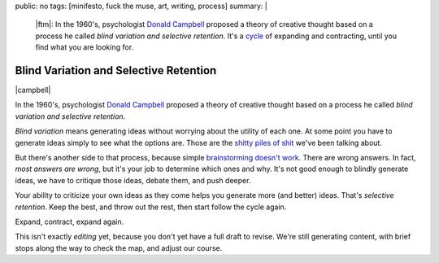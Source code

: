 public: no
tags: [minifesto, fuck the muse, art, writing, process]
summary: |
  |ftm|:
  In the 1960's,
  psychologist `Donald Campbell`_ proposed
  a theory of creative thought based on a process he called
  *blind variation and selective retention*.
  It's a `cycle`_ of expanding and contracting,
  until you find what you are looking for.

  .. _cycle: http://eric.andmeyer.com/2012/11/08/creative-cycles

  .. |ftm| raw:: html

    <em><a href="/2012/10/16/muse-intro/">Fuck the Muse</a> pt.7</em>


Blind Variation and Selective Retention
=======================================

|campbell|

In the 1960's,
psychologist `Donald Campbell`_ proposed
a theory of creative thought based on a process he called
*blind variation and selective retention*.

*Blind variation*
means generating ideas
without worrying about the utility of each one.
At some point you have to generate ideas
simply to see what the options are.
Those are the `shitty piles of shit`_ we've been talking about.

But there's another side to that process,
because simple `brainstorming doesn't work`_.
There are wrong answers.
In fact, *most answers are wrong*,
but it's your job to determine which ones and why.
It's not good enough to blindly generate ideas,
we have to critique those ideas,
debate them,
and push deeper.

Your ability to criticize your own ideas as they come
helps you generate more (and better) ideas.
That's *selective retention*.
Keep the best, and throw out the rest,
then start follow the cycle again.

Expand, contract, expand again.

This isn't exactly *editing* yet,
because you don't yet have a full draft to revise.
We're still generating content,
with brief stops along the way
to check the map,
and adjust our course.

.. _Donald Campbell: http://www.informationphilosopher.com/solutions/scientists/campbell/
.. _shitty piles of shit: /2013/02/07/get-curious/
.. _brainstorming doesn't work: http://www.newyorker.com/reporting/2012/01/30/120130fa_fact_lehrer

.. |campbell| raw:: html

  <figure>
    <img src="/static/pictures/campbell.jpg" alt="" />
    <figcaption>
      The wrong Donald Campbell:
      "There's been a complete accident. No details. Over."
    </figcaption>
  </figure>

